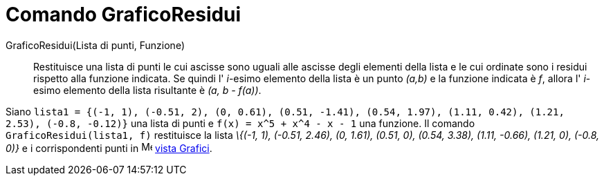 = Comando GraficoResidui

GraficoResidui(Lista di punti, Funzione)::
  Restituisce una lista di punti le cui ascisse sono uguali alle ascisse degli elementi della lista e le cui ordinate
  sono i residui rispetto alla funzione indicata. Se quindi l' _i_-esimo elemento della lista è un punto _(a,b)_ e la
  funzione indicata è _f_, allora l' _i_-esimo elemento della lista risultante è _(a, b - f(a))_.

[EXAMPLE]
====

Siano
`lista1 = {(-1, 1), (-0.51, 2), (0, 0.61), (0.51, -1.41), (0.54, 1.97), (1.11, 0.42), (1.21, 2.53), (-0.8, -0.12)}` una
lista di punti e `f(x) = x^5 + x^4 - x - 1` una funzione. Il comando `GraficoResidui(lista1, f)` restituisce la lista
_\{(-1, 1), (-0.51, 2.46), (0, 1.61), (0.51, 0), (0.54, 3.38), (1.11, -0.66), (1.21, 0), (-0.8, 0)}_ e i corrispondenti
punti in image:16px-Menu_view_graphics.svg.png[Menu view graphics.svg,width=16,height=16] xref:/Vista_Grafici.adoc[vista
Grafici].

====
